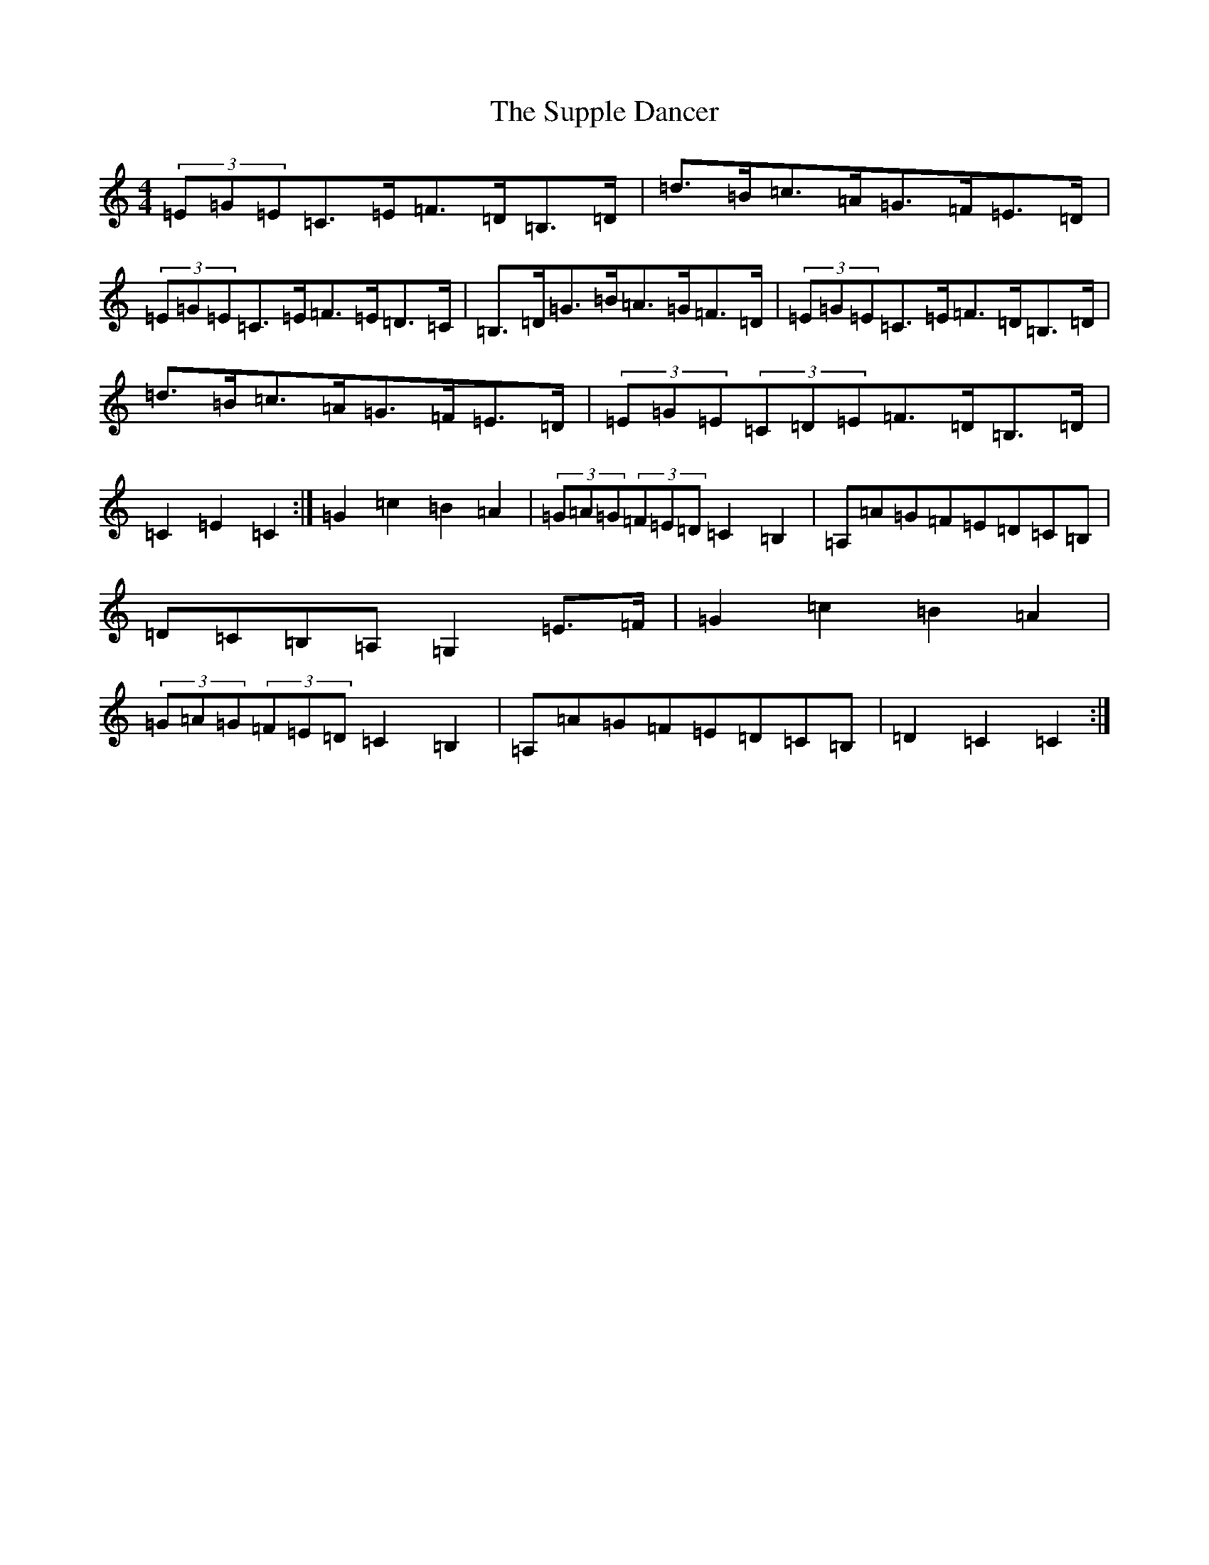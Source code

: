 X: 20435
T: Supple Dancer, The
S: https://thesession.org/tunes/7520#setting7520
Z: G Major
R: hornpipe
M: 4/4
L: 1/8
K: C Major
(3=E=G=E=C>=E=F>=D=B,>=D|=d>=B=c>=A=G>=F=E>=D|(3=E=G=E=C>=E=F>=E=D>=C|=B,>=D=G>=B=A>=G=F>=D|(3=E=G=E=C>=E=F>=D=B,>=D|=d>=B=c>=A=G>=F=E>=D|(3=E=G=E(3=C=D=E=F>=D=B,>=D|=C2=E2=C2:|=G2=c2=B2=A2|(3=G=A=G(3=F=E=D=C2=B,2|=A,=A=G=F=E=D=C=B,|=D=C=B,=A,=G,2=E>=F|=G2=c2=B2=A2|(3=G=A=G(3=F=E=D=C2=B,2|=A,=A=G=F=E=D=C=B,|=D2=C2=C2:|